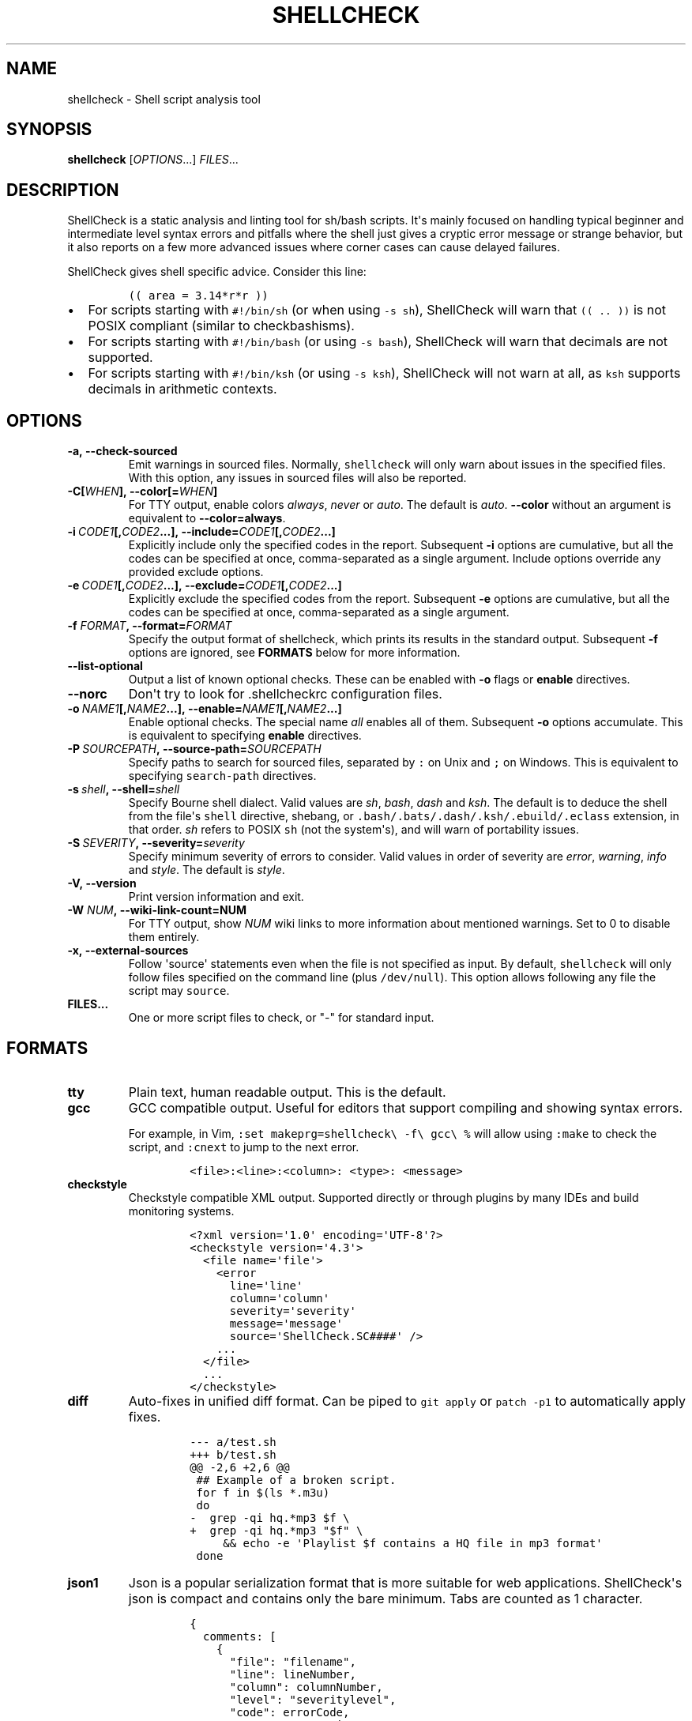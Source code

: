 .\" Automatically generated by Pandoc 2.2.1
.\"
.TH "SHELLCHECK" "1" "" "Shell script analysis tool" ""
.hy
.SH NAME
.PP
shellcheck \- Shell script analysis tool
.SH SYNOPSIS
.PP
\f[B]shellcheck\f[] [\f[I]OPTIONS\f[]...] \f[I]FILES\f[]...
.SH DESCRIPTION
.PP
ShellCheck is a static analysis and linting tool for sh/bash scripts.
It\[aq]s mainly focused on handling typical beginner and intermediate
level syntax errors and pitfalls where the shell just gives a cryptic
error message or strange behavior, but it also reports on a few more
advanced issues where corner cases can cause delayed failures.
.PP
ShellCheck gives shell specific advice.
Consider this line:
.IP
.nf
\f[C]
((\ area\ =\ 3.14*r*r\ ))
\f[]
.fi
.IP \[bu] 2
For scripts starting with \f[C]#!/bin/sh\f[] (or when using
\f[C]\-s\ sh\f[]), ShellCheck will warn that \f[C]((\ ..\ ))\f[] is not
POSIX compliant (similar to checkbashisms).
.IP \[bu] 2
For scripts starting with \f[C]#!/bin/bash\f[] (or using
\f[C]\-s\ bash\f[]), ShellCheck will warn that decimals are not
supported.
.IP \[bu] 2
For scripts starting with \f[C]#!/bin/ksh\f[] (or using
\f[C]\-s\ ksh\f[]), ShellCheck will not warn at all, as \f[C]ksh\f[]
supports decimals in arithmetic contexts.
.SH OPTIONS
.TP
.B \f[B]\-a\f[],\ \f[B]\-\-check\-sourced\f[]
Emit warnings in sourced files.
Normally, \f[C]shellcheck\f[] will only warn about issues in the
specified files.
With this option, any issues in sourced files will also be reported.
.RS
.RE
.TP
.B \f[B]\-C\f[][\f[I]WHEN\f[]],\ \f[B]\-\-color\f[][=\f[I]WHEN\f[]]
For TTY output, enable colors \f[I]always\f[], \f[I]never\f[] or
\f[I]auto\f[].
The default is \f[I]auto\f[].
\f[B]\-\-color\f[] without an argument is equivalent to
\f[B]\-\-color=always\f[].
.RS
.RE
.TP
.B \f[B]\-i\f[]\ \f[I]CODE1\f[][,\f[I]CODE2\f[]...],\ \f[B]\-\-include=\f[]\f[I]CODE1\f[][,\f[I]CODE2\f[]...]
Explicitly include only the specified codes in the report.
Subsequent \f[B]\-i\f[] options are cumulative, but all the codes can be
specified at once, comma\-separated as a single argument.
Include options override any provided exclude options.
.RS
.RE
.TP
.B \f[B]\-e\f[]\ \f[I]CODE1\f[][,\f[I]CODE2\f[]...],\ \f[B]\-\-exclude=\f[]\f[I]CODE1\f[][,\f[I]CODE2\f[]...]
Explicitly exclude the specified codes from the report.
Subsequent \f[B]\-e\f[] options are cumulative, but all the codes can be
specified at once, comma\-separated as a single argument.
.RS
.RE
.TP
.B \f[B]\-f\f[] \f[I]FORMAT\f[], \f[B]\-\-format=\f[]\f[I]FORMAT\f[]
Specify the output format of shellcheck, which prints its results in the
standard output.
Subsequent \f[B]\-f\f[] options are ignored, see \f[B]FORMATS\f[] below
for more information.
.RS
.RE
.TP
.B \f[B]\-\-list\-optional\f[]
Output a list of known optional checks.
These can be enabled with \f[B]\-o\f[] flags or \f[B]enable\f[]
directives.
.RS
.RE
.TP
.B \f[B]\-\-norc\f[]
Don\[aq]t try to look for .shellcheckrc configuration files.
.RS
.RE
.TP
.B \f[B]\-o\f[]\ \f[I]NAME1\f[][,\f[I]NAME2\f[]...],\ \f[B]\-\-enable=\f[]\f[I]NAME1\f[][,\f[I]NAME2\f[]...]
Enable optional checks.
The special name \f[I]all\f[] enables all of them.
Subsequent \f[B]\-o\f[] options accumulate.
This is equivalent to specifying \f[B]enable\f[] directives.
.RS
.RE
.TP
.B \f[B]\-P\f[]\ \f[I]SOURCEPATH\f[],\ \f[B]\-\-source\-path=\f[]\f[I]SOURCEPATH\f[]
Specify paths to search for sourced files, separated by \f[C]:\f[] on
Unix and \f[C];\f[] on Windows.
This is equivalent to specifying \f[C]search\-path\f[] directives.
.RS
.RE
.TP
.B \f[B]\-s\f[]\ \f[I]shell\f[],\ \f[B]\-\-shell=\f[]\f[I]shell\f[]
Specify Bourne shell dialect.
Valid values are \f[I]sh\f[], \f[I]bash\f[], \f[I]dash\f[] and
\f[I]ksh\f[].
The default is to deduce the shell from the file\[aq]s \f[C]shell\f[]
directive, shebang, or \f[C]\&.bash/.bats/.dash/.ksh/.ebuild/.eclass\f[]
extension, in that order.
\f[I]sh\f[] refers to POSIX \f[C]sh\f[] (not the system\[aq]s), and will
warn of portability issues.
.RS
.RE
.TP
.B \f[B]\-S\f[]\ \f[I]SEVERITY\f[],\ \f[B]\-\-severity=\f[]\f[I]severity\f[]
Specify minimum severity of errors to consider.
Valid values in order of severity are \f[I]error\f[], \f[I]warning\f[],
\f[I]info\f[] and \f[I]style\f[].
The default is \f[I]style\f[].
.RS
.RE
.TP
.B \f[B]\-V\f[],\ \f[B]\-\-version\f[]
Print version information and exit.
.RS
.RE
.TP
.B \f[B]\-W\f[] \f[I]NUM\f[],\ \f[B]\-\-wiki\-link\-count=NUM\f[]
For TTY output, show \f[I]NUM\f[] wiki links to more information about
mentioned warnings.
Set to 0 to disable them entirely.
.RS
.RE
.TP
.B \f[B]\-x\f[],\ \f[B]\-\-external\-sources\f[]
Follow \[aq]source\[aq] statements even when the file is not specified
as input.
By default, \f[C]shellcheck\f[] will only follow files specified on the
command line (plus \f[C]/dev/null\f[]).
This option allows following any file the script may \f[C]source\f[].
.RS
.RE
.TP
.B \f[B]FILES...\f[]
One or more script files to check, or "\-" for standard input.
.RS
.RE
.SH FORMATS
.TP
.B \f[B]tty\f[]
Plain text, human readable output.
This is the default.
.RS
.RE
.TP
.B \f[B]gcc\f[]
GCC compatible output.
Useful for editors that support compiling and showing syntax errors.
.RS
.PP
For example, in Vim,
\f[C]:set\ makeprg=shellcheck\\\ \-f\\\ gcc\\\ %\f[] will allow using
\f[C]:make\f[] to check the script, and \f[C]:cnext\f[] to jump to the
next error.
.IP
.nf
\f[C]
<file>:<line>:<column>:\ <type>:\ <message>
\f[]
.fi
.RE
.TP
.B \f[B]checkstyle\f[]
Checkstyle compatible XML output.
Supported directly or through plugins by many IDEs and build monitoring
systems.
.RS
.IP
.nf
\f[C]
<?xml\ version=\[aq]1.0\[aq]\ encoding=\[aq]UTF\-8\[aq]?>
<checkstyle\ version=\[aq]4.3\[aq]>
\ \ <file\ name=\[aq]file\[aq]>
\ \ \ \ <error
\ \ \ \ \ \ line=\[aq]line\[aq]
\ \ \ \ \ \ column=\[aq]column\[aq]
\ \ \ \ \ \ severity=\[aq]severity\[aq]
\ \ \ \ \ \ message=\[aq]message\[aq]
\ \ \ \ \ \ source=\[aq]ShellCheck.SC####\[aq]\ />
\ \ \ \ ...
\ \ </file>
\ \ ...
</checkstyle>
\f[]
.fi
.RE
.TP
.B \f[B]diff\f[]
Auto\-fixes in unified diff format.
Can be piped to \f[C]git\ apply\f[] or \f[C]patch\ \-p1\f[] to
automatically apply fixes.
.RS
.IP
.nf
\f[C]
\-\-\-\ a/test.sh
+++\ b/test.sh
\@\@\ \-2,6\ +2,6\ \@\@
\ ##\ Example\ of\ a\ broken\ script.
\ for\ f\ in\ $(ls\ *.m3u)
\ do
\-\ \ grep\ \-qi\ hq.*mp3\ $f\ \\
+\ \ grep\ \-qi\ hq.*mp3\ "$f"\ \\
\ \ \ \ \ &&\ echo\ \-e\ \[aq]Playlist\ $f\ contains\ a\ HQ\ file\ in\ mp3\ format\[aq]
\ done
\f[]
.fi
.RE
.TP
.B \f[B]json1\f[]
Json is a popular serialization format that is more suitable for web
applications.
ShellCheck\[aq]s json is compact and contains only the bare minimum.
Tabs are counted as 1 character.
.RS
.IP
.nf
\f[C]
{
\ \ comments:\ [
\ \ \ \ {
\ \ \ \ \ \ "file":\ "filename",
\ \ \ \ \ \ "line":\ lineNumber,
\ \ \ \ \ \ "column":\ columnNumber,
\ \ \ \ \ \ "level":\ "severitylevel",
\ \ \ \ \ \ "code":\ errorCode,
\ \ \ \ \ \ "message":\ "warning\ message"
\ \ \ \ },
\ \ \ \ ...
\ \ ]
}
\f[]
.fi
.RE
.TP
.B \f[B]json\f[]
This is a legacy version of the \f[B]json1\f[] format.
It\[aq]s a raw array of comments, and all offsets have a tab stop of 8.
.RS
.RE
.TP
.B \f[B]quiet\f[]
Suppress all normal output.
Exit with zero if no issues are found, otherwise exit with one.
Stops processing after the first issue.
.RS
.RE
.SH DIRECTIVES
.PP
ShellCheck directives can be specified as comments in the shell script.
If they appear before the first command, they are considered file\-wide.
Otherwise, they apply to the immediately following command or block:
.IP
.nf
\f[C]
#\ shellcheck\ key=value\ key=value
command\-or\-structure
\f[]
.fi
.PP
For example, to suppress SC2035 about using \f[C]\&./*.jpg\f[]:
.IP
.nf
\f[C]
#\ shellcheck\ disable=SC2035
echo\ "Files:\ "\ *.jpg
\f[]
.fi
.PP
To tell ShellCheck where to look for an otherwise dynamically determined
file:
.IP
.nf
\f[C]
#\ shellcheck\ source=./lib.sh
source\ "$(find_install_dir)/lib.sh"
\f[]
.fi
.PP
Here a shell brace group is used to suppress a warning on multiple
lines:
.IP
.nf
\f[C]
#\ shellcheck\ disable=SC2016
{
\ \ echo\ \[aq]Modifying\ $PATH\[aq]
\ \ echo\ \[aq]PATH=foo:$PATH\[aq]\ >>\ ~/.bashrc
}
\f[]
.fi
.PP
Valid keys are:
.TP
.B \f[B]disable\f[]
Disables a comma separated list of error codes for the following
command.
The command can be a simple command like \f[C]echo\ foo\f[], or a
compound command like a function definition, subshell block or loop.
.RS
.RE
.TP
.B \f[B]enable\f[]
Enable an optional check by name, as listed with
\f[B]\-\-list\-optional\f[].
Only file\-wide \f[C]enable\f[] directives are considered.
.RS
.RE
.TP
.B \f[B]source\f[]
Overrides the filename included by a \f[C]source\f[]/\f[C]\&.\f[]
statement.
This can be used to tell shellcheck where to look for a file whose name
is determined at runtime, or to skip a source by telling it to use
\f[C]/dev/null\f[].
.RS
.RE
.TP
.B \f[B]source\-path\f[]
Add a directory to the search path for \f[C]source\f[]/\f[C]\&.\f[]
statements (by default, only ShellCheck\[aq]s working directory is
included).
Absolute paths will also be rooted in these paths.
The special path \f[C]SCRIPTDIR\f[] can be used to specify the currently
checked script\[aq]s directory, as in \f[C]source\-path=SCRIPTDIR\f[] or
\f[C]source\-path=SCRIPTDIR/../libs\f[].
Multiple paths accumulate, and \f[C]\-P\f[] takes precedence over them.
.RS
.RE
.TP
.B \f[B]shell\f[]
Overrides the shell detected from the shebang.
This is useful for files meant to be included (and thus lacking a
shebang), or possibly as a more targeted alternative to
\[aq]disable=2039\[aq].
.RS
.RE
.SH RC FILES
.PP
Unless \f[C]\-\-norc\f[] is used, ShellCheck will look for a file
\f[C]\&.shellcheckrc\f[] or \f[C]shellcheckrc\f[] in the script\[aq]s
directory and each parent directory.
If found, it will read \f[C]key=value\f[] pairs from it and treat them
as file\-wide directives.
.PP
Here is an example \f[C]\&.shellcheckrc\f[]:
.IP
.nf
\f[C]
#\ Look\ for\ \[aq]source\[aq]d\ files\ relative\ to\ the\ checked\ script,
#\ and\ also\ look\ for\ absolute\ paths\ in\ /mnt/chroot
source\-path=SCRIPTDIR
source\-path=/mnt/chroot

#\ Turn\ on\ warnings\ for\ unquoted\ variables\ with\ safe\ values
enable=quote\-safe\-variables

#\ Turn\ on\ warnings\ for\ unassigned\ uppercase\ variables
enable=check\-unassigned\-uppercase

#\ Allow\ using\ `which`\ since\ it\ gives\ full\ paths\ and\ is\ common\ enough
disable=SC2230
\f[]
.fi
.PP
If no \f[C]\&.shellcheckrc\f[] is found in any of the parent
directories, ShellCheck will look in \f[C]~/.shellcheckrc\f[] followed
by the XDG config directory (usually \f[C]~/.config/shellcheckrc\f[]) on
Unix, or \f[C]%APPDATA%/shellcheckrc\f[] on Windows.
Only the first file found will be used.
.PP
Note for Snap users: the Snap sandbox disallows access to hidden files.
Use \f[C]shellcheckrc\f[] without the dot instead.
.PP
Note for Docker users: ShellCheck will only be able to look for files
that are mounted in the container, so \f[C]~/.shellcheckrc\f[] will not
be read.
.SH ENVIRONMENT VARIABLES
.PP
The environment variable \f[C]SHELLCHECK_OPTS\f[] can be set with
default flags:
.IP
.nf
\f[C]
export\ SHELLCHECK_OPTS=\[aq]\-\-shell=bash\ \-\-exclude=SC2016\[aq]
\f[]
.fi
.PP
Its value will be split on spaces and prepended to the command line on
each invocation.
.SH RETURN VALUES
.PP
ShellCheck uses the follow exit codes:
.IP \[bu] 2
0: All files successfully scanned with no issues.
.IP \[bu] 2
1: All files successfully scanned with some issues.
.IP \[bu] 2
2: Some files could not be processed (e.g.
file not found).
.IP \[bu] 2
3: ShellCheck was invoked with bad syntax (e.g.
unknown flag).
.IP \[bu] 2
4: ShellCheck was invoked with bad options (e.g.
unknown formatter).
.SH LOCALE
.PP
This version of ShellCheck is only available in English.
All files are leniently decoded as UTF\-8, with a fallback of
ISO\-8859\-1 for invalid sequences.
\f[C]LC_CTYPE\f[] is respected for output, and defaults to UTF\-8 for
locales where encoding is unspecified (such as the \f[C]C\f[] locale).
.PP
Windows users seeing
\f[C]commitBuffer:\ invalid\ argument\ (invalid\ character)\f[] should
set their terminal to use UTF\-8 with \f[C]chcp\ 65001\f[].
.SH AUTHORS
.PP
ShellCheck is developed and maintained by Vidar Holen, with assistance
from a long list of wonderful contributors.
.SH REPORTING BUGS
.PP
Bugs and issues can be reported on GitHub:
.PP
https://github.com/koalaman/shellcheck/issues
.SH COPYRIGHT
.PP
Copyright 2012\-2019, Vidar Holen and contributors.
Licensed under the GNU General Public License version 3 or later, see
https://gnu.org/licenses/gpl.html
.SH SEE ALSO
.PP
sh(1) bash(1)
